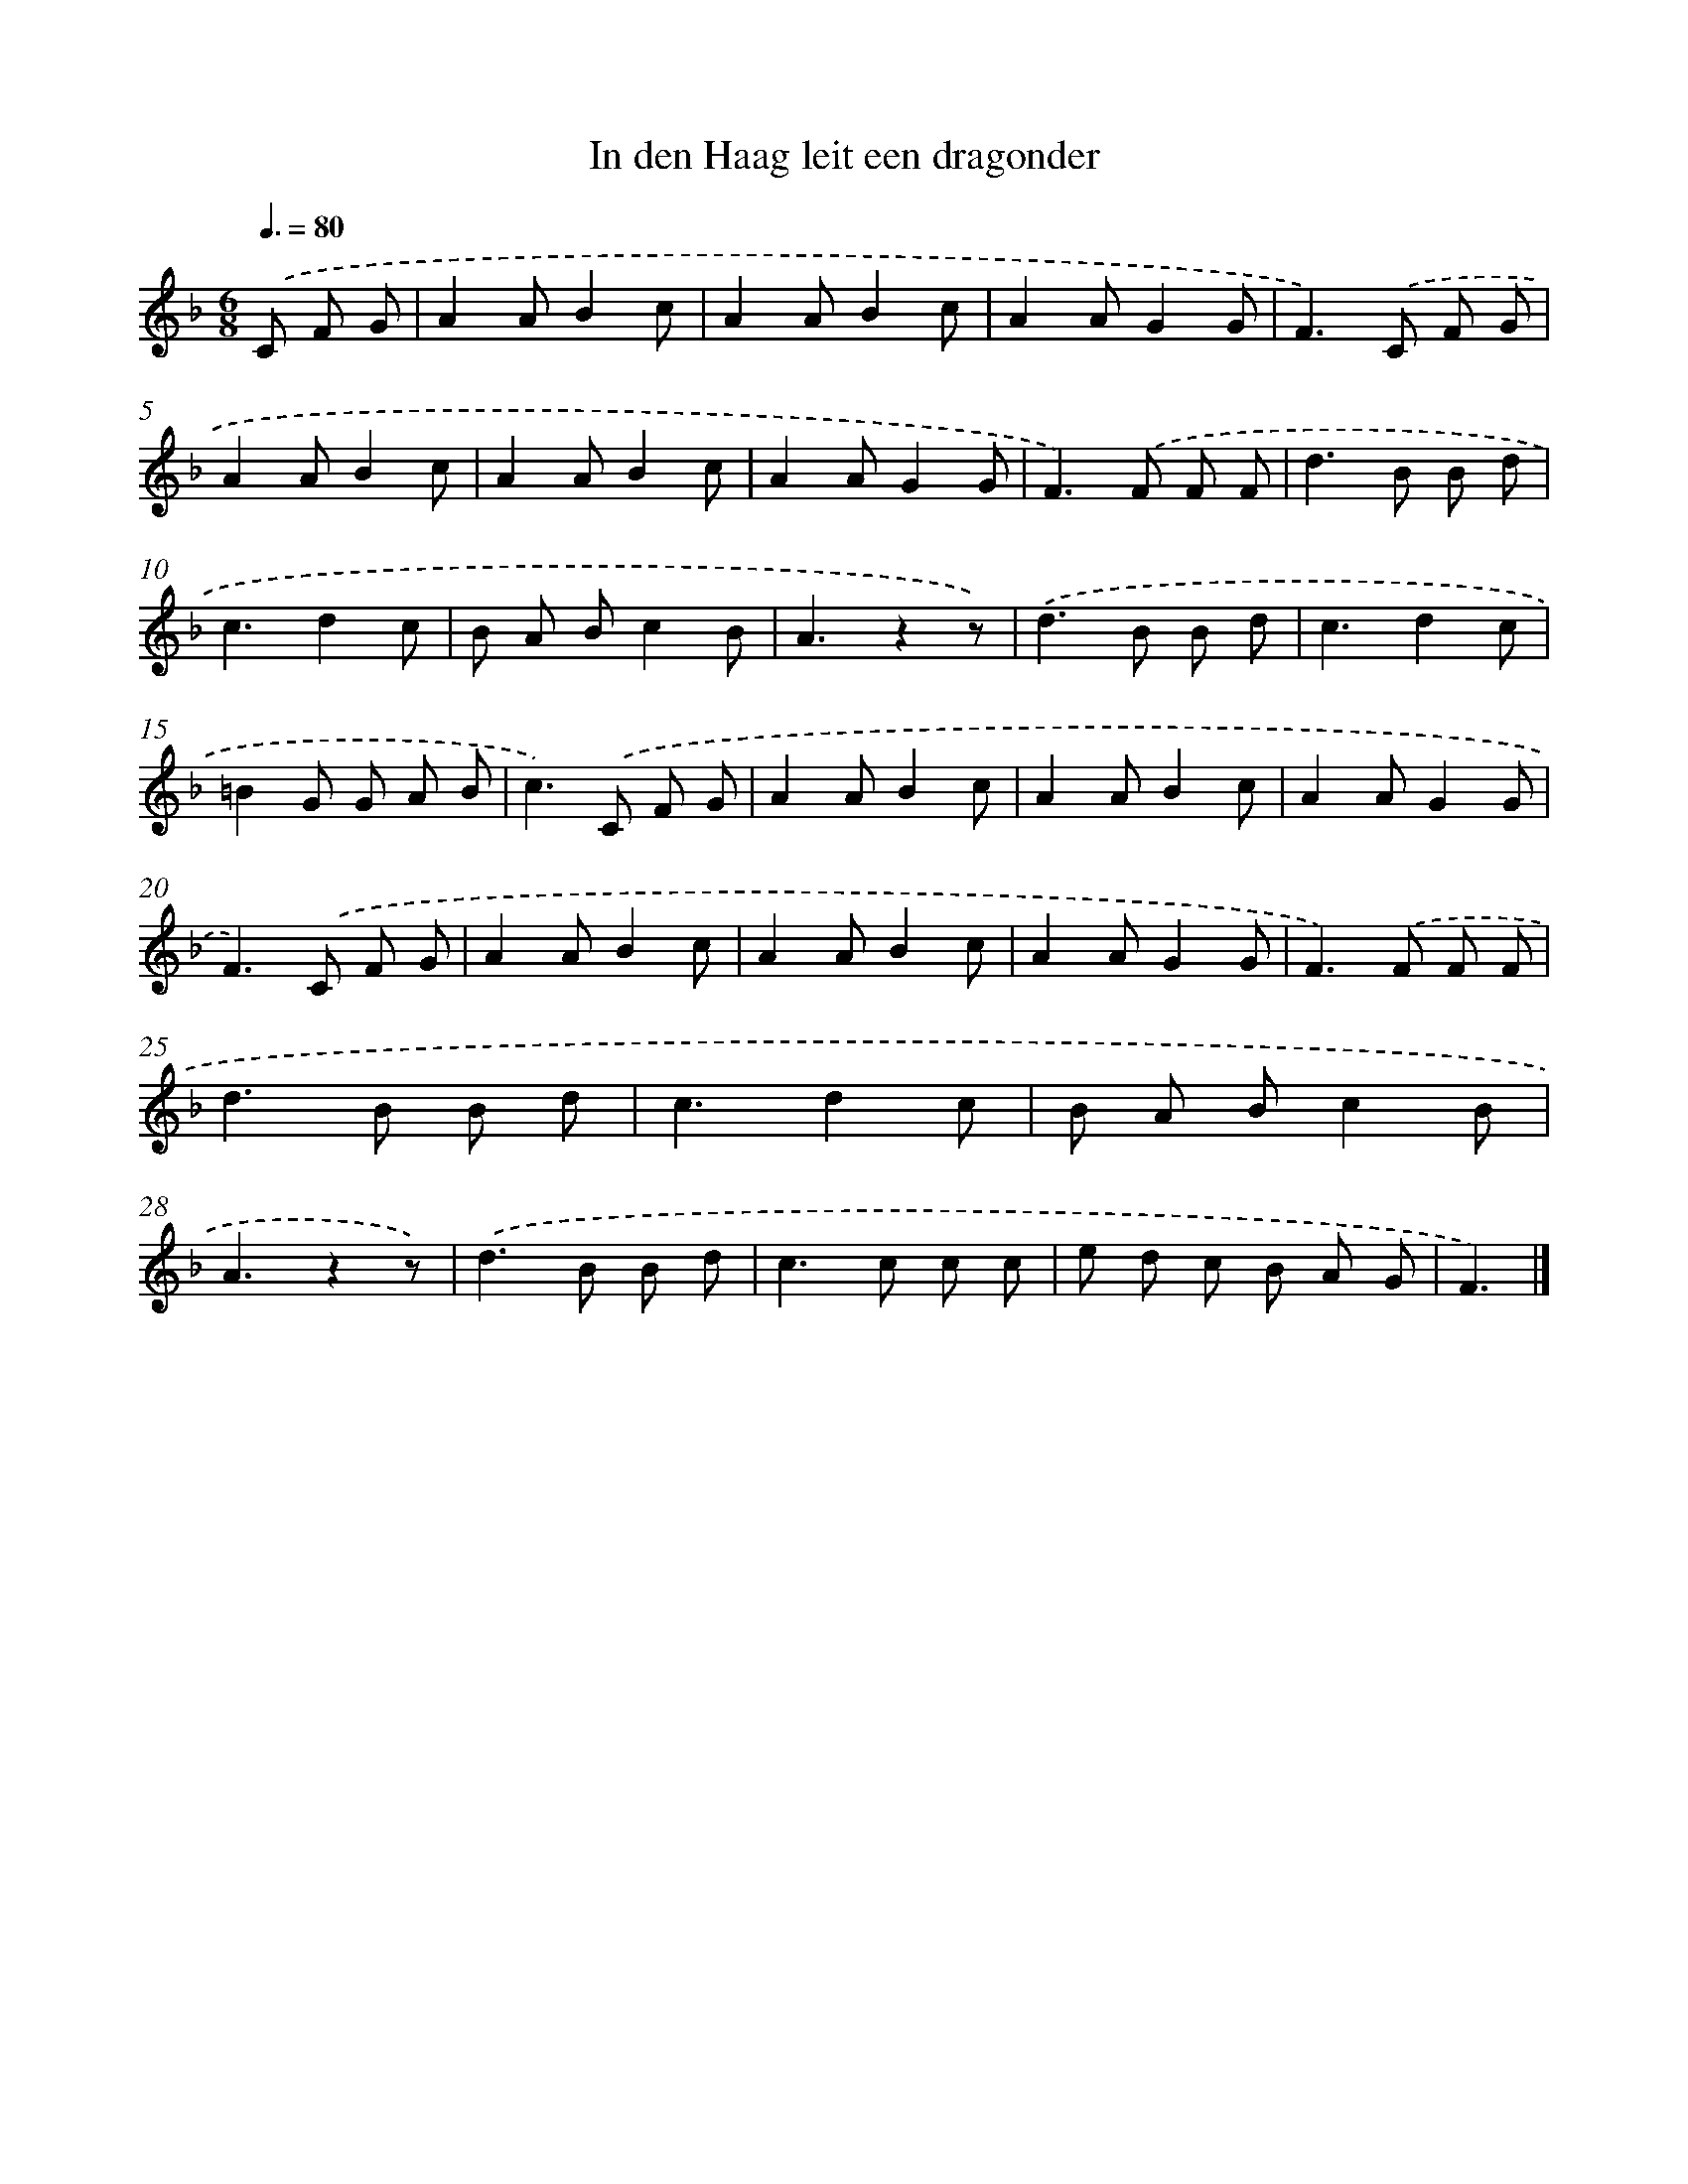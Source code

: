 X: 15139
T: In den Haag leit een dragonder
%%abc-version 2.0
%%abcx-abcm2ps-target-version 5.9.1 (29 Sep 2008)
%%abc-creator hum2abc beta
%%abcx-conversion-date 2018/11/01 14:37:51
%%humdrum-veritas 319037316
%%humdrum-veritas-data 2457452968
%%continueall 1
%%barnumbers 0
L: 1/8
M: 6/8
Q: 3/8=80
K: F clef=treble
.('C F G [I:setbarnb 1]|
A2AB2c |
A2AB2c |
A2AG2G |
F2>).('C2 F G |
A2AB2c |
A2AB2c |
A2AG2G |
F2>).('F2 F F |
d2>B2 B d |
c3d2c |
B A Bc2B |
A3z2z) |
.('d2>B2 B d |
c3d2c |
=B2G G A B |
c2>).('C2 F G |
A2AB2c |
A2AB2c |
A2AG2G |
F2>).('C2 F G |
A2AB2c |
A2AB2c |
A2AG2G |
F2>).('F2 F F |
d2>B2 B d |
c3d2c |
B A Bc2B |
A3z2z) |
.('d2>B2 B d |
c2>c2 c c |
e d c B A G |
F3) |]

